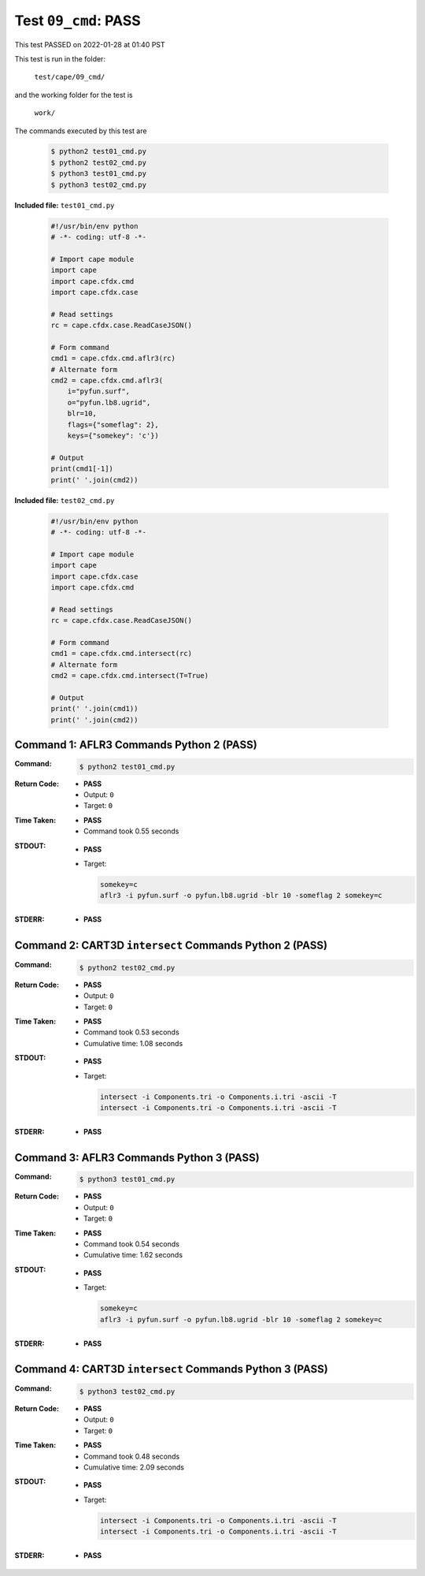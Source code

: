 
.. This documentation written by TestDriver()
   on 2022-01-28 at 01:40 PST

Test ``09_cmd``: PASS
=======================

This test PASSED on 2022-01-28 at 01:40 PST

This test is run in the folder:

    ``test/cape/09_cmd/``

and the working folder for the test is

    ``work/``

The commands executed by this test are

    .. code-block:: console

        $ python2 test01_cmd.py
        $ python2 test02_cmd.py
        $ python3 test01_cmd.py
        $ python3 test02_cmd.py

**Included file:** ``test01_cmd.py``

    .. code-block:: python

        #!/usr/bin/env python
        # -*- coding: utf-8 -*-
        
        # Import cape module
        import cape
        import cape.cfdx.cmd
        import cape.cfdx.case
        
        # Read settings
        rc = cape.cfdx.case.ReadCaseJSON()
        
        # Form command
        cmd1 = cape.cfdx.cmd.aflr3(rc)
        # Alternate form
        cmd2 = cape.cfdx.cmd.aflr3(
            i="pyfun.surf",
            o="pyfun.lb8.ugrid",
            blr=10,
            flags={"someflag": 2},
            keys={"somekey": 'c'})
        
        # Output
        print(cmd1[-1])
        print(' '.join(cmd2))

**Included file:** ``test02_cmd.py``

    .. code-block:: python

        #!/usr/bin/env python
        # -*- coding: utf-8 -*-
        
        # Import cape module
        import cape
        import cape.cfdx.case
        import cape.cfdx.cmd
        
        # Read settings
        rc = cape.cfdx.case.ReadCaseJSON()
        
        # Form command
        cmd1 = cape.cfdx.cmd.intersect(rc)
        # Alternate form
        cmd2 = cape.cfdx.cmd.intersect(T=True)
        
        # Output
        print(' '.join(cmd1))
        print(' '.join(cmd2))

Command 1: AFLR3 Commands Python 2 (PASS)
------------------------------------------

:Command:
    .. code-block:: console

        $ python2 test01_cmd.py

:Return Code:
    * **PASS**
    * Output: ``0``
    * Target: ``0``
:Time Taken:
    * **PASS**
    * Command took 0.55 seconds
:STDOUT:
    * **PASS**
    * Target:

      .. code-block:: none

        somekey=c
        aflr3 -i pyfun.surf -o pyfun.lb8.ugrid -blr 10 -someflag 2 somekey=c
        

:STDERR:
    * **PASS**

Command 2: CART3D ``intersect`` Commands Python 2 (PASS)
---------------------------------------------------------

:Command:
    .. code-block:: console

        $ python2 test02_cmd.py

:Return Code:
    * **PASS**
    * Output: ``0``
    * Target: ``0``
:Time Taken:
    * **PASS**
    * Command took 0.53 seconds
    * Cumulative time: 1.08 seconds
:STDOUT:
    * **PASS**
    * Target:

      .. code-block:: none

        intersect -i Components.tri -o Components.i.tri -ascii -T
        intersect -i Components.tri -o Components.i.tri -ascii -T
        

:STDERR:
    * **PASS**

Command 3: AFLR3 Commands Python 3 (PASS)
------------------------------------------

:Command:
    .. code-block:: console

        $ python3 test01_cmd.py

:Return Code:
    * **PASS**
    * Output: ``0``
    * Target: ``0``
:Time Taken:
    * **PASS**
    * Command took 0.54 seconds
    * Cumulative time: 1.62 seconds
:STDOUT:
    * **PASS**
    * Target:

      .. code-block:: none

        somekey=c
        aflr3 -i pyfun.surf -o pyfun.lb8.ugrid -blr 10 -someflag 2 somekey=c
        

:STDERR:
    * **PASS**

Command 4: CART3D ``intersect`` Commands Python 3 (PASS)
---------------------------------------------------------

:Command:
    .. code-block:: console

        $ python3 test02_cmd.py

:Return Code:
    * **PASS**
    * Output: ``0``
    * Target: ``0``
:Time Taken:
    * **PASS**
    * Command took 0.48 seconds
    * Cumulative time: 2.09 seconds
:STDOUT:
    * **PASS**
    * Target:

      .. code-block:: none

        intersect -i Components.tri -o Components.i.tri -ascii -T
        intersect -i Components.tri -o Components.i.tri -ascii -T
        

:STDERR:
    * **PASS**

